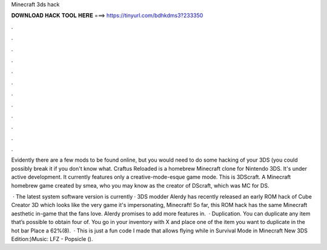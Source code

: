 Minecraft 3ds hack



𝐃𝐎𝐖𝐍𝐋𝐎𝐀𝐃 𝐇𝐀𝐂𝐊 𝐓𝐎𝐎𝐋 𝐇𝐄𝐑𝐄 ===> https://tinyurl.com/bdhkdms3?233350



.



.



.



.



.



.



.



.



.



.



.



.

Evidently there are a few mods to be found online, but you would need to do some hacking of your 3DS (you could possibly break it if you don't know what. Craftus Reloaded is a homebrew Minecraft clone for Nintendo 3DS. It's under active development. It currently features only a creative-mode-esque game mode. This is 3DScraft. A Minecraft homebrew game created by smea, who you may know as the creator of DScraft, which was MC for DS.

 · The latest system software version is currently · 3DS modder Alerdy has recently released an early ROM hack of Cube Creator 3D which looks like the very game it's impersonating, Minecraft! So far, this ROM hack has the same Minecraft aesthetic in-game that the fans love. Alerdy promises to add more features in.  · Duplication. You can duplicate any item that’s possible to obtain four of. You go in your inventory with X and place one of the item you want to duplicate in the hot bar Place a 62%(8).  · This is just a fun code I made that allows flying while in Survival Mode in Minecraft New 3DS Edition:)Music: LFZ - Popsicle ().
